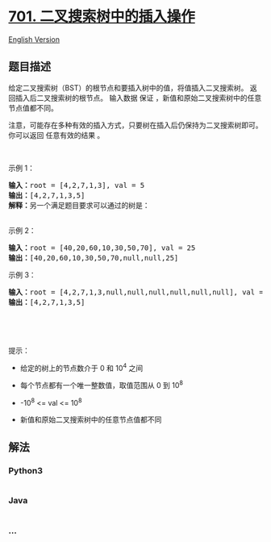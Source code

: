 * [[https://leetcode-cn.com/problems/insert-into-a-binary-search-tree][701.
二叉搜索树中的插入操作]]
  :PROPERTIES:
  :CUSTOM_ID: 二叉搜索树中的插入操作
  :END:
[[./solution/0700-0799/0701.Insert into a Binary Search Tree/README_EN.org][English
Version]]

** 题目描述
   :PROPERTIES:
   :CUSTOM_ID: 题目描述
   :END:

#+begin_html
  <!-- 这里写题目描述 -->
#+end_html

#+begin_html
  <p>
#+end_html

给定二叉搜索树（BST）的根节点和要插入树中的值，将值插入二叉搜索树。
返回插入后二叉搜索树的根节点。 输入数据 保证
，新值和原始二叉搜索树中的任意节点值都不同。

#+begin_html
  </p>
#+end_html

#+begin_html
  <p>
#+end_html

注意，可能存在多种有效的插入方式，只要树在插入后仍保持为二叉搜索树即可。
你可以返回 任意有效的结果 。

#+begin_html
  </p>
#+end_html

#+begin_html
  <p>
#+end_html

 

#+begin_html
  </p>
#+end_html

#+begin_html
  <p>
#+end_html

示例 1：

#+begin_html
  </p>
#+end_html

#+begin_html
  <pre>
  <strong>输入：</strong>root = [4,2,7,1,3], val = 5
  <strong>输出：</strong>[4,2,7,1,3,5]
  <strong>解释：</strong>另一个满足题目要求可以通过的树是：
  <img alt="" src="https://cdn.jsdelivr.net/gh/doocs/leetcode@main/solution/0700-0799/0701.Insert into a Binary Search Tree/images/bst.jpg" style="width: 352px; height: 301px;" />
  </pre>
#+end_html

#+begin_html
  <p>
#+end_html

示例 2：

#+begin_html
  </p>
#+end_html

#+begin_html
  <pre>
  <strong>输入：</strong>root = [40,20,60,10,30,50,70], val = 25
  <strong>输出：</strong>[40,20,60,10,30,50,70,null,null,25]
  </pre>
#+end_html

#+begin_html
  <p>
#+end_html

示例 3：

#+begin_html
  </p>
#+end_html

#+begin_html
  <pre>
  <strong>输入：</strong>root = [4,2,7,1,3,null,null,null,null,null,null], val = 5
  <strong>输出：</strong>[4,2,7,1,3,5]
  </pre>
#+end_html

#+begin_html
  <p>
#+end_html

 

#+begin_html
  </p>
#+end_html

#+begin_html
  <p>
#+end_html

 

#+begin_html
  </p>
#+end_html

#+begin_html
  <p>
#+end_html

提示：

#+begin_html
  </p>
#+end_html

#+begin_html
  <ul>
#+end_html

#+begin_html
  <li>
#+end_html

给定的树上的节点数介于 0 和 10^4 之间

#+begin_html
  </li>
#+end_html

#+begin_html
  <li>
#+end_html

每个节点都有一个唯一整数值，取值范围从 0 到 10^8

#+begin_html
  </li>
#+end_html

#+begin_html
  <li>
#+end_html

-10^8 <= val <= 10^8

#+begin_html
  </li>
#+end_html

#+begin_html
  <li>
#+end_html

新值和原始二叉搜索树中的任意节点值都不同

#+begin_html
  </li>
#+end_html

#+begin_html
  </ul>
#+end_html

** 解法
   :PROPERTIES:
   :CUSTOM_ID: 解法
   :END:

#+begin_html
  <!-- 这里可写通用的实现逻辑 -->
#+end_html

#+begin_html
  <!-- tabs:start -->
#+end_html

*** *Python3*
    :PROPERTIES:
    :CUSTOM_ID: python3
    :END:

#+begin_html
  <!-- 这里可写当前语言的特殊实现逻辑 -->
#+end_html

#+begin_src python
#+end_src

*** *Java*
    :PROPERTIES:
    :CUSTOM_ID: java
    :END:

#+begin_html
  <!-- 这里可写当前语言的特殊实现逻辑 -->
#+end_html

#+begin_src java
#+end_src

*** *...*
    :PROPERTIES:
    :CUSTOM_ID: section
    :END:
#+begin_example
#+end_example

#+begin_html
  <!-- tabs:end -->
#+end_html
